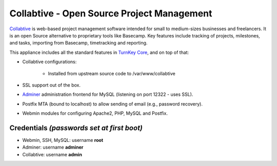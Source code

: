 Collabtive - Open Source Project Management
===========================================

`Collabtive`_ is web-based project management software intended for
small to medium-sizes businesses and freelancers. It is an open Source
alternative to proprietary tools like Basecamp. Key features include
tracking of projects, milestones, and tasks, importing from Basecamp,
timetracking and reporting.

This appliance includes all the standard features in `TurnKey Core`_,
and on top of that:

- Collabtive configurations:
   
   - Installed from upstream source code to /var/www/collabtive

- SSL support out of the box.
- `Adminer`_ administration frontend for MySQL (listening on port
  12322 - uses SSL).
- Postfix MTA (bound to localhost) to allow sending of email (e.g.,
  password recovery).
- Webmin modules for configuring Apache2, PHP, MySQL and Postfix.

Credentials *(passwords set at first boot)*
-------------------------------------------

- Webmin, SSH, MySQL: username **root**
- Adminer: username **adminer**
- Collabtive: username **admin**


.. _Collabtive: http://collabtive.o-dyn.de/
.. _TurnKey Core: https://www.turnkeylinux.org/core
.. _Adminer: http://www.adminer.org/
